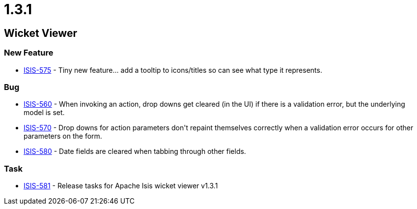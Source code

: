 = 1.3.1
:notice: licensed to the apache software foundation (asf) under one or more contributor license agreements. see the notice file distributed with this work for additional information regarding copyright ownership. the asf licenses this file to you under the apache license, version 2.0 (the "license"); you may not use this file except in compliance with the license. you may obtain a copy of the license at. http://www.apache.org/licenses/license-2.0 . unless required by applicable law or agreed to in writing, software distributed under the license is distributed on an "as is" basis, without warranties or  conditions of any kind, either express or implied. see the license for the specific language governing permissions and limitations under the license.
:page-partial:



== Wicket Viewer

=== New Feature

* link:https://issues.apache.org/jira/browse/ISIS-575[ISIS-575] - Tiny new feature... add a tooltip to icons/titles so can see what type it represents.


=== Bug

* link:https://issues.apache.org/jira/browse/ISIS-560[ISIS-560] - When invoking an action, drop downs get cleared (in the UI) if there is a validation error, but the underlying model is set.
* link:https://issues.apache.org/jira/browse/ISIS-570[ISIS-570] - Drop downs for action parameters don&#39;t repaint themselves correctly when a validation error occurs for other parameters on the form.
* link:https://issues.apache.org/jira/browse/ISIS-580[ISIS-580] - Date fields are cleared  when tabbing through other fields.


=== Task

* link:https://issues.apache.org/jira/browse/ISIS-581[ISIS-581] - Release tasks for Apache Isis wicket viewer v1.3.1




